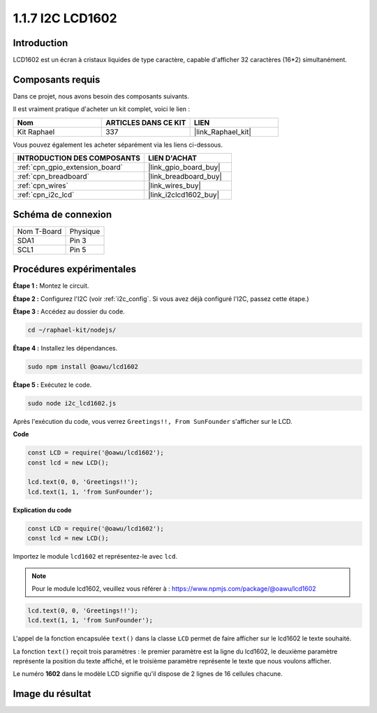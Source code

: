  
.. _1.1.7_js:

1.1.7 I2C LCD1602
=======================

Introduction
------------------

LCD1602 est un écran à cristaux liquides de type caractère, capable d'afficher 32 caractères (16*2) simultanément.

Composants requis
------------------------------

Dans ce projet, nous avons besoin des composants suivants. 

.. image:: ../img/list_i2c_lcd.png

Il est vraiment pratique d'acheter un kit complet, voici le lien : 

.. list-table::
    :widths: 20 20 20
    :header-rows: 1

    *   - Nom	
        - ARTICLES DANS CE KIT
        - LIEN
    *   - Kit Raphael
        - 337
        - |link_Raphael_kit|

Vous pouvez également les acheter séparément via les liens ci-dessous.

.. list-table::
    :widths: 30 20
    :header-rows: 1

    *   - INTRODUCTION DES COMPOSANTS
        - LIEN D'ACHAT

    *   - :ref:`cpn_gpio_extension_board`
        - |link_gpio_board_buy|
    *   - :ref:`cpn_breadboard`
        - |link_breadboard_buy|
    *   - :ref:`cpn_wires`
        - |link_wires_buy|
    *   - :ref:`cpn_i2c_lcd`
        - |link_i2clcd1602_buy|

Schéma de connexion
---------------------

============ ========
Nom T-Board  Physique
SDA1         Pin 3
SCL1         Pin 5
============ ========

.. image:: ../img/schematic_i2c_lcd.png

Procédures expérimentales
-----------------------------

**Étape 1 :** Montez le circuit.

.. image:: ../img/image96.png

**Étape 2 :** Configurez l'I2C (voir :ref:`i2c_config`. Si vous avez déjà configuré l'I2C, passez cette étape.)

**Étape 3 :** Accédez au dossier du code.

.. raw:: html

   <run></run>

.. code-block::

    cd ~/raphael-kit/nodejs/

**Étape 4 :** Installez les dépendances.

.. raw:: html

   <run></run>
   
.. code-block:: 

    sudo npm install @oawu/lcd1602

**Étape 5 :** Exécutez le code.

.. raw:: html

   <run></run>

.. code-block::

    sudo node i2c_lcd1602.js

Après l'exécution du code, vous verrez ``Greetings!!, From SunFounder`` s'afficher sur le LCD.

**Code**

.. code-block:: js

    const LCD = require('@oawu/lcd1602');
    const lcd = new LCD();

    lcd.text(0, 0, 'Greetings!!');
    lcd.text(1, 1, 'from SunFounder');

**Explication du code**

.. code-block:: js

    const LCD = require('@oawu/lcd1602');
    const lcd = new LCD();

Importez le module ``lcd1602`` et représentez-le avec ``lcd``.

.. note::
    Pour le module lcd1602, veuillez vous référer à : https://www.npmjs.com/package/@oawu/lcd1602

   
.. code-block:: js

    lcd.text(0, 0, 'Greetings!!');
    lcd.text(1, 1, 'from SunFounder');

L'appel de la fonction encapsulée ``text()`` dans la classe ``LCD`` permet de faire afficher sur le lcd1602 le texte souhaité.

La fonction ``text()`` reçoit trois paramètres :
le premier paramètre est la ligne du lcd1602,
le deuxième paramètre représente la position du texte affiché,
et le troisième paramètre représente le texte que nous voulons afficher.

Le numéro **1602** dans le modèle LCD signifie qu'il dispose de 2 lignes de 16 cellules chacune.

Image du résultat
--------------------------

.. image:: ../img/image97.jpeg
